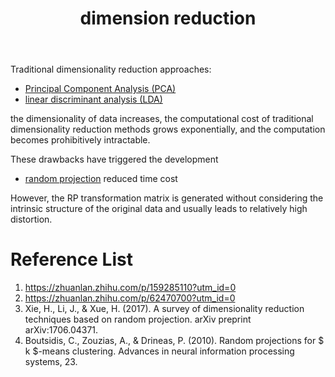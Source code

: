 :PROPERTIES:
:ID:       ed0e122b-f60d-424d-83e3-5f22cd31fe8d
:END:
#+title: dimension reduction

Traditional dimensionality reduction approaches:
+ [[id:ac8a5358-0c56-42fa-92f5-1616b6bf83e0][Principal Component Analysis (PCA)]]
+ [[id:a0518fc0-a76d-40bf-ab1d-c5bf3f534a8a][linear discriminant analysis (LDA)]]
the dimensionality of data increases, the computational cost of traditional dimensionality reduction methods grows exponentially, and the computation becomes prohibitively intractable.

These drawbacks have triggered the development 
+ [[id:736d3f80-e509-46a6-9133-c8e215875918][random projection]] reduced time cost

However, the RP transformation matrix is generated without considering the intrinsic structure of the original data and usually leads to relatively high distortion.

* Reference List
1. https://zhuanlan.zhihu.com/p/159285110?utm_id=0
2. https://zhuanlan.zhihu.com/p/62470700?utm_id=0
3. Xie, H., Li, J., & Xue, H. (2017). A survey of dimensionality reduction techniques based on random projection. arXiv preprint arXiv:1706.04371.
4. Boutsidis, C., Zouzias, A., & Drineas, P. (2010). Random projections for $ k $-means clustering. Advances in neural information processing systems, 23.
